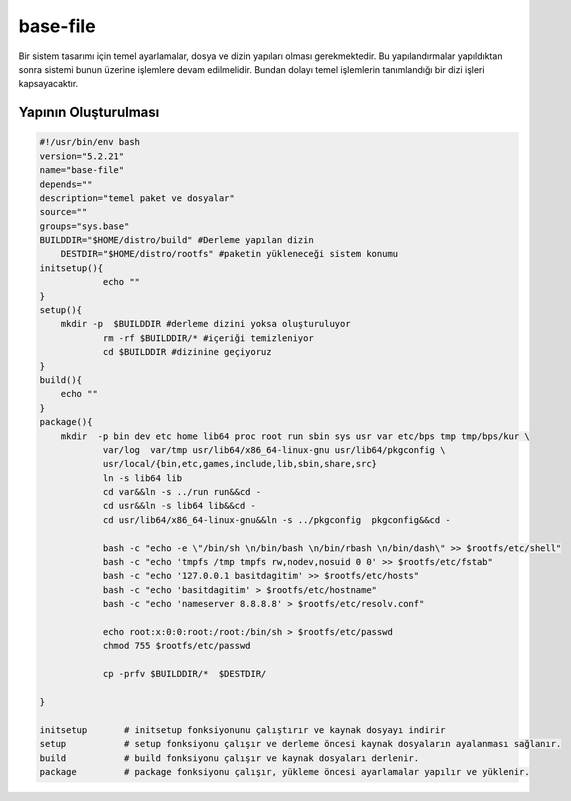 base-file
+++++++++

Bir sistem tasarımı için temel ayarlamalar, dosya ve dizin yapıları olması gerekmektedir.
Bu yapılandırmalar yapıldıktan sonra sistemi bunun üzerine işlemlere devam edilmelidir. Bundan dolayı temel işlemlerin tanımlandığı bir dizi işleri kapsayacaktır.

Yapının Oluşturulması
---------------------


.. code-block:: shell
	
    #!/usr/bin/env bash
    version="5.2.21"
    name="base-file"
    depends=""
    description="temel paket ve dosyalar"
    source=""
    groups="sys.base"
    BUILDDIR="$HOME/distro/build" #Derleme yapılan dizin
	DESTDIR="$HOME/distro/rootfs" #paketin yükleneceği sistem konumu
    initsetup(){
		echo ""
    }
    setup(){
        mkdir -p  $BUILDDIR #derleme dizini yoksa oluşturuluyor
		rm -rf $BUILDDIR/* #içeriği temizleniyor
		cd $BUILDDIR #dizinine geçiyoruz
    }
    build(){
        echo ""
    }
    package(){
       	mkdir  -p bin dev etc home lib64 proc root run sbin sys usr var etc/bps tmp tmp/bps/kur \
		var/log  var/tmp usr/lib64/x86_64-linux-gnu usr/lib64/pkgconfig \
		usr/local/{bin,etc,games,include,lib,sbin,share,src}
		ln -s lib64 lib
		cd var&&ln -s ../run run&&cd -
		cd usr&&ln -s lib64 lib&&cd -
		cd usr/lib64/x86_64-linux-gnu&&ln -s ../pkgconfig  pkgconfig&&cd -

		bash -c "echo -e \"/bin/sh \n/bin/bash \n/bin/rbash \n/bin/dash\" >> $rootfs/etc/shell"
		bash -c "echo 'tmpfs /tmp tmpfs rw,nodev,nosuid 0 0' >> $rootfs/etc/fstab"
		bash -c "echo '127.0.0.1 basitdagitim' >> $rootfs/etc/hosts"
		bash -c "echo 'basitdagitim' > $rootfs/etc/hostname"
		bash -c "echo 'nameserver 8.8.8.8' > $rootfs/etc/resolv.conf"

		echo root:x:0:0:root:/root:/bin/sh > $rootfs/etc/passwd 
		chmod 755 $rootfs/etc/passwd
		
		cp -prfv $BUILDDIR/*  $DESTDIR/

    }
    
    initsetup       # initsetup fonksiyonunu çalıştırır ve kaynak dosyayı indirir
    setup           # setup fonksiyonu çalışır ve derleme öncesi kaynak dosyaların ayalanması sağlanır.
    build           # build fonksiyonu çalışır ve kaynak dosyaları derlenir.
    package         # package fonksiyonu çalışır, yükleme öncesi ayarlamalar yapılır ve yüklenir.




.. raw:: pdf

   PageBreak

